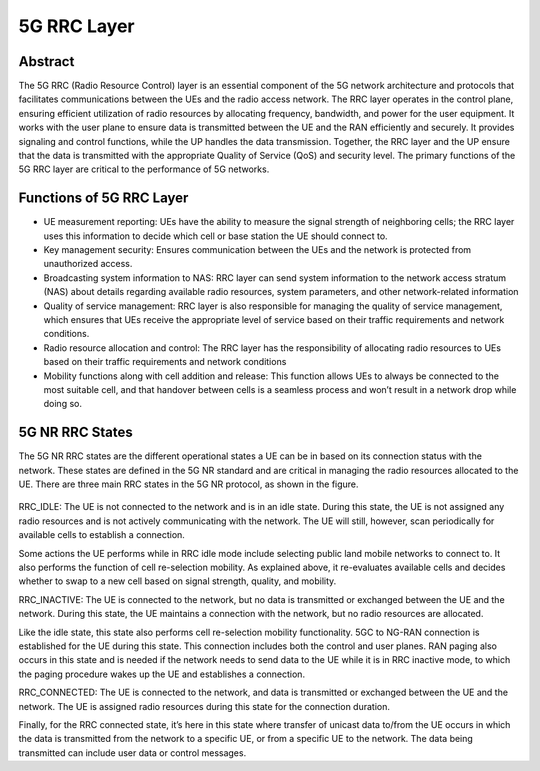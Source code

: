 5G RRC Layer
============

Abstract
--------

The 5G RRC (Radio Resource Control) layer is an essential component of the 5G network architecture and protocols that facilitates communications between the UEs and the radio access network. The RRC layer operates in the control plane, ensuring efficient utilization of radio resources by allocating frequency, bandwidth, and power for the user equipment. It works with the user plane to ensure data is transmitted between the UE and the RAN efficiently and securely. It provides signaling and control functions, while the UP handles the data transmission. Together, the RRC layer and the UP ensure that the data is transmitted with the appropriate Quality of Service (QoS) and security level. The primary functions of the 5G RRC layer are critical to the performance of 5G networks.

Functions of 5G RRC Layer
-------------------------

* UE measurement reporting: UEs have the ability to measure the signal strength of neighboring cells; the RRC layer uses this information to decide which cell or base station the UE should connect to. 

* Key management security: Ensures communication between the UEs and the network is protected from unauthorized access. 

* Broadcasting system information to NAS: RRC layer can send system information to the network access stratum (NAS) about details regarding available radio resources, system parameters, and other network-related information

* Quality of service management: RRC layer is also responsible for managing the quality of service management, which ensures that UEs receive the appropriate level of service based on their traffic requirements and network conditions.

* Radio resource allocation and control: The RRC layer has the responsibility of allocating radio resources to UEs based on their traffic requirements and network conditions

* Mobility functions along with cell addition and release: This function allows UEs to always be connected to the most suitable cell, and that handover between cells is a seamless process and won’t result in a network drop while doing so. 


5G NR RRC States
----------------

The 5G NR RRC states are the different operational states a UE can be in based on its connection status with the network. These states are defined in the 5G NR standard and are critical in managing the radio resources allocated to the UE. There are three main RRC states in the 5G NR protocol, as shown in the figure.

.. figure:: /images/LearningModule7picture.png
   :alt: 5Gdocumentation
   :align: center

RRC_IDLE: The UE is not connected to the network and is in an idle state. During this state, the UE is not assigned any radio resources and is not actively communicating with the network. The UE will still, however, scan periodically for available cells to establish a connection. 

Some actions the UE performs while in RRC idle mode include selecting public land mobile networks to connect to. It also performs the function of cell re-selection mobility. As explained above, it re-evaluates available cells and decides whether to swap to a new cell based on signal strength, quality, and mobility. 
    
RRC_INACTIVE: The UE is connected to the network, but no data is transmitted or exchanged between the UE and the network. During this state, the UE maintains a connection with the network, but no radio resources are allocated. 

Like the idle state, this state also performs cell re-selection mobility functionality. 5GC to NG-RAN connection is established for the UE during this state. This connection includes both the control and user planes. RAN paging also occurs in this state and is needed if the network needs to send data to the UE while it is in RRC inactive mode, to which the paging procedure wakes up the UE and establishes a connection.

RRC_CONNECTED: The UE is connected to the network, and data is transmitted or exchanged between the UE and the network. The UE is assigned radio resources during this state for the connection duration. 

Finally, for the RRC connected state, it’s here in this state where transfer of unicast data to/from the UE occurs in which the data is transmitted from the network to a specific UE, or from a specific UE to the network. The data being transmitted can include user data or control messages. 
